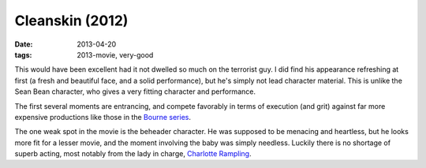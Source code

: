 Cleanskin (2012)
================

:date: 2013-04-20
:tags: 2013-movie, very-good


This would have been excellent had it not dwelled so much on the
terrorist guy. I did find his appearance refreshing at first
(a fresh and beautiful face, and a solid performance),
but he's simply not lead character material.
This is unlike the Sean Bean character,
who gives a very fitting character and performance.

The first several moments are entrancing,
and compete favorably in terms of execution (and grit) against far
more expensive productions like those in the `Bourne series`__.

The one weak spot in the movie is the beheader character.
He was supposed to be menacing and heartless,
but he looks more fit for a lesser movie,
and the moment involving the baby was simply needless.
Luckily there is no shortage of superb acting,
most notably from the lady in charge, `Charlotte Rampling`__.


__ http://en.wikipedia.org/wiki/Bourne_(film_series)
__ http://en.wikipedia.org/wiki/Charlotte_Rampling
